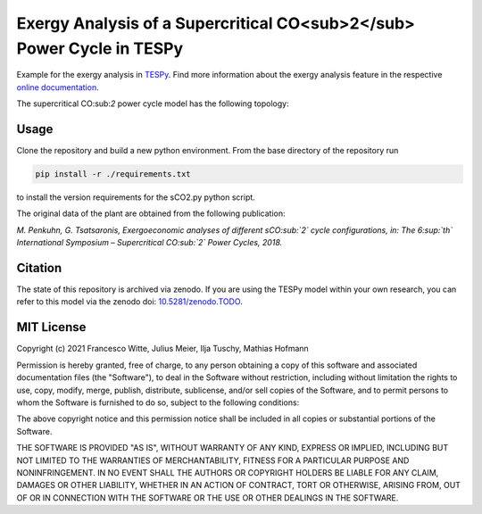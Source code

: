 Exergy Analysis of a Supercritical CO<sub>2</sub> Power Cycle in TESPy
~~~~~~~~~~~~~~~~~~~~~~~~~~~~~~~~~~~~~~~~~~~~~~~~~~~~~~~~~~~~~~~~~~~~~~
Example for the exergy analysis in `TESPy <https://github.com/oemof/tespy>`_.
Find more information about the exergy analysis feature in the respective
`online documentation <https://tespy.readthedocs.io/>`_.

The supercritical CO:sub:`2` power cycle model has the following topology:

.. figure:: ./flowsheet.svg
    :align: center
    :alt: Topology of the supercritical CO:sub:`2` power cycle

Usage
-----
Clone the repository and build a new python environment. From the base
directory of the repository run

.. code-block:: bash

    pip install -r ./requirements.txt

to install the version requirements for the sCO2.py python script.

The original data of the plant are obtained from the following publication:

*M. Penkuhn, G. Tsatsaronis, Exergoeconomic analyses of different sCO:sub:`2`
cycle configurations, in: The 6:sup:`th` International Symposium –
Supercritical CO:sub:`2` Power Cycles, 2018.*

Citation
--------
The state of this repository is archived via zenodo. If you are using the
TESPy model within your own research, you can refer to this model via the
zenodo doi: `10.5281/zenodo.TODO <https://zenodo.org/record/TODO>`_.

MIT License
-----------

Copyright (c) 2021 Francesco Witte, Julius Meier, Ilja Tuschy,
Mathias Hofmann

Permission is hereby granted, free of charge, to any person obtaining a copy
of this software and associated documentation files (the "Software"), to deal
in the Software without restriction, including without limitation the rights
to use, copy, modify, merge, publish, distribute, sublicense, and/or sell
copies of the Software, and to permit persons to whom the Software is
furnished to do so, subject to the following conditions:

The above copyright notice and this permission notice shall be included in all
copies or substantial portions of the Software.

THE SOFTWARE IS PROVIDED "AS IS", WITHOUT WARRANTY OF ANY KIND, EXPRESS OR
IMPLIED, INCLUDING BUT NOT LIMITED TO THE WARRANTIES OF MERCHANTABILITY,
FITNESS FOR A PARTICULAR PURPOSE AND NONINFRINGEMENT. IN NO EVENT SHALL THE
AUTHORS OR COPYRIGHT HOLDERS BE LIABLE FOR ANY CLAIM, DAMAGES OR OTHER
LIABILITY, WHETHER IN AN ACTION OF CONTRACT, TORT OR OTHERWISE, ARISING FROM,
OUT OF OR IN CONNECTION WITH THE SOFTWARE OR THE USE OR OTHER DEALINGS IN THE
SOFTWARE.
